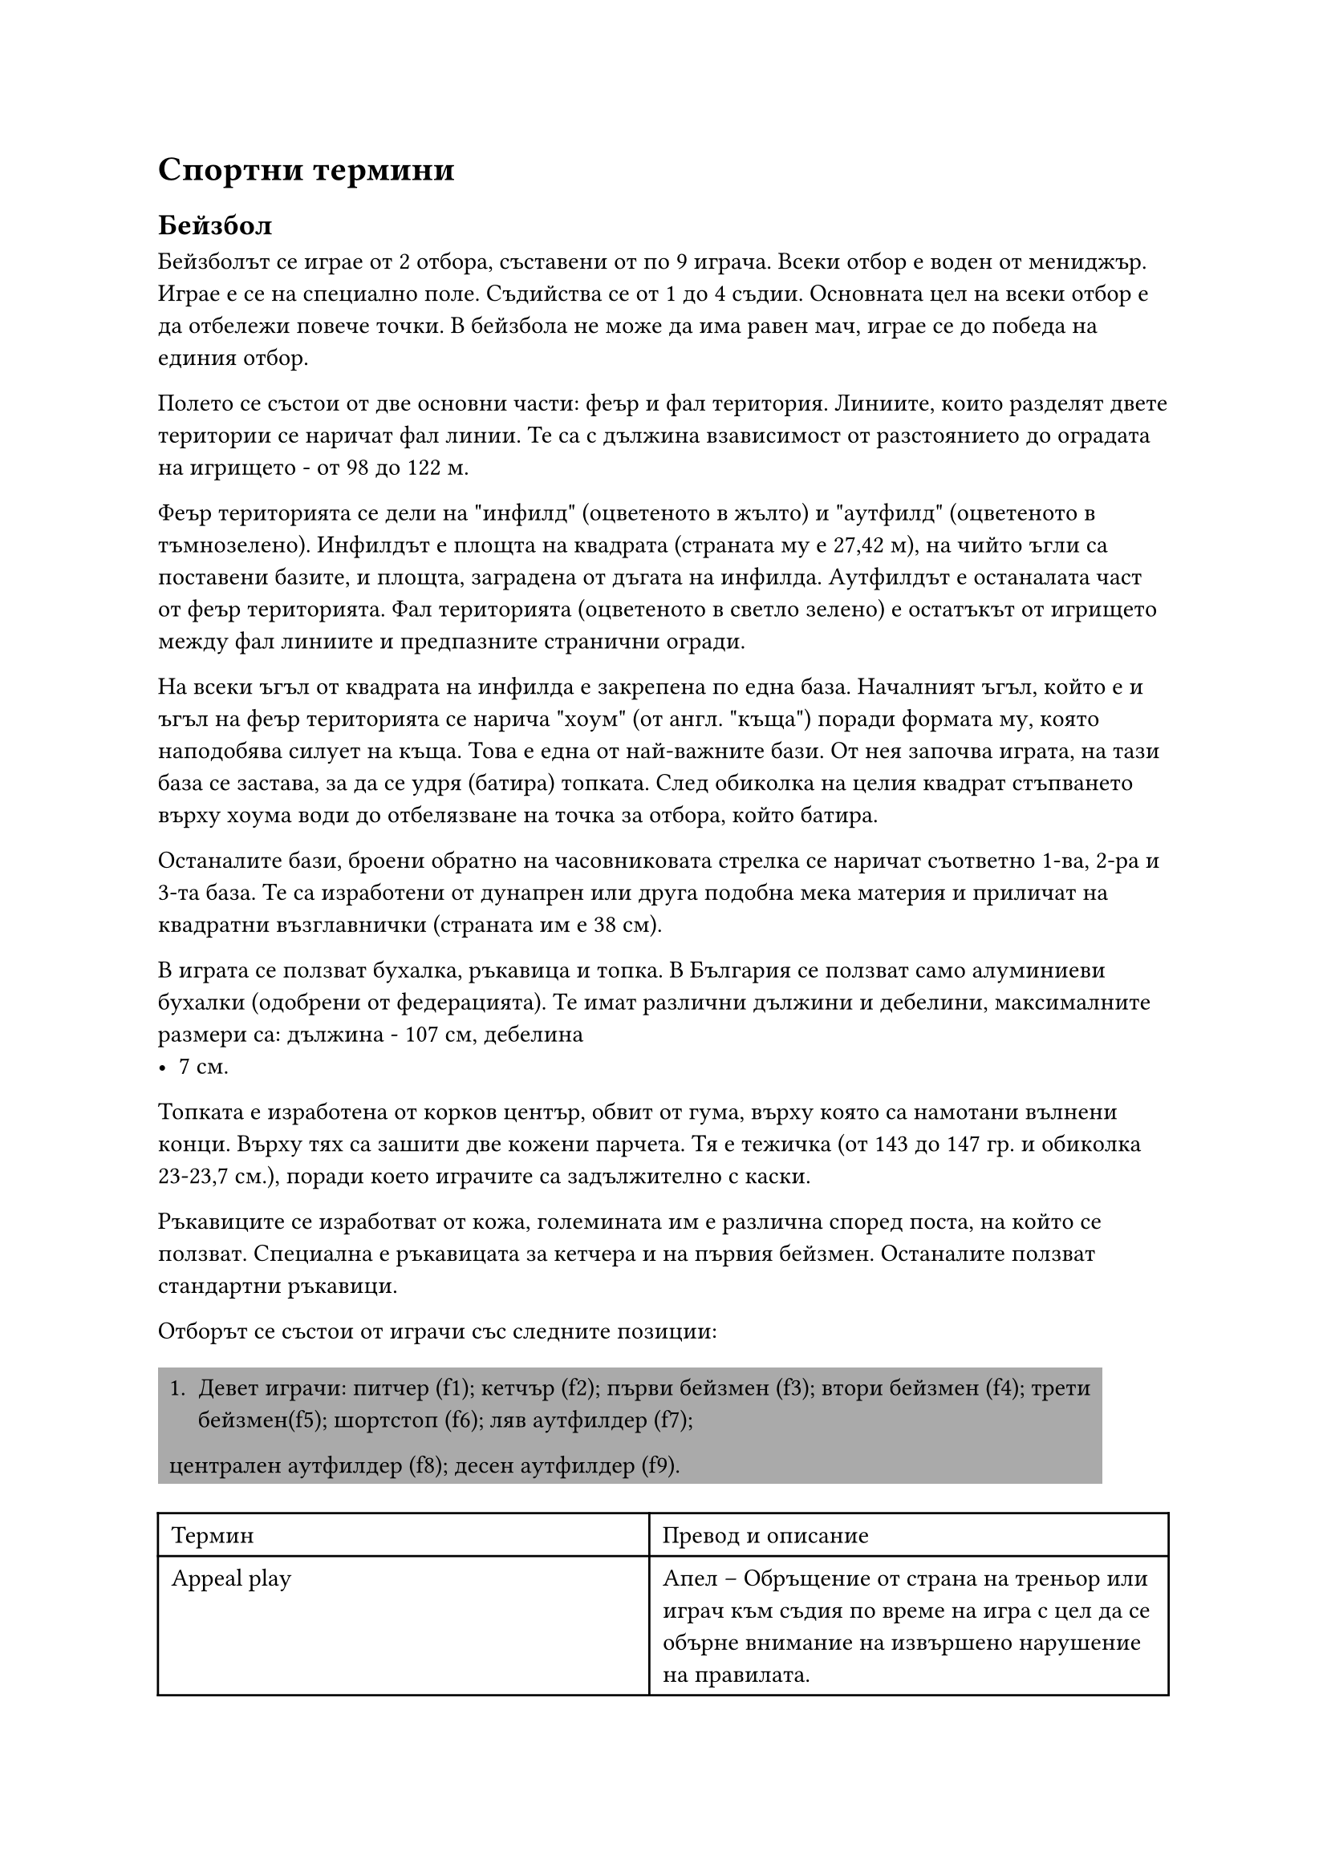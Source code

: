 = Спортни термини
<спортни-термини>
== Бейзбол
<бейзбол>
Бейзболът се играе от 2 отбора, съставени от по 9 играча. Всеки отбор е воден от
мениджър. Играе е се на специално поле. Съдийства се от 1 до 4 съдии. Основната
цел на всеки отбор е да отбележи повече точки. В бейзбола не може да има равен
мач, играе се до победа на единия отбор.

Полето се състои от две основни части: феър и фал територия. Линиите, които
разделят двете територии се наричат фал линии. Те са с дължина взависимост от
разстоянието до оградата на игрището - от 98 до 122 м.

Феър територията се дели на \"инфилд\" (оцветеното в жълто) и \"аутфилд\"
(оцветеното в тъмнозелено). Инфилдът е площта на квадрата (страната му е 27,42
м), на чийто ъгли са поставени базите, и площта, заградена от дъгата на инфилда.
Аутфилдът е останалата част от феър територията. Фал територията (оцветеното в
светло зелено) е остатъкът от игрището между фал линиите и предпазните странични
огради.

На всеки ъгъл от квадрата на инфилда е закрепена по една база. Началният ъгъл,
който е и ъгъл на феър територията се нарича \"хоум\" (от англ. \"къща\") поради
формата му, която наподобява силует на къща. Това е една от най-важните бази. От
нея започва играта, на тази база се застава, за да се удря (батира) топката.
След обиколка на целия квадрат стъпването върху хоума води до отбелязване на
точка за отбора, който батира.

Останалите бази, броени обратно на часовниковата стрелка се наричат съответно
1-ва, 2-ра и 3-та база. Те са изработени от дунапрен или друга подобна мека
материя и приличат на квадратни възглавнички (страната им е 38 см).

В играта се ползват бухалка, ръкавица и топка. В България се ползват само
алуминиеви бухалки (одобрени от федерацията). Те имат различни дължини и
дебелини, максималните размери са: дължина - 107 см, дебелина
- 7 см.

Топката е изработена от корков център, обвит от гума, върху която са намотани
вълнени конци. Върху тях са зашити две кожени парчета. Тя е тежичка (от 143 до
147 гр. и обиколка 23-23,7 см.), поради което играчите са задължително с каски.

Ръкавиците се изработват от кожа, големината им е различна според поста, на
който се ползват. Специална е ръкавицата за кетчера и на първия бейзмен.
Останалите ползват стандартни ръкавици.

Oтборът се състои от играчи със следните позиции:

#rect(
  fill: gray,
)[
  1. Девет играчи: питчер (f1); кетчър (f2); първи бейзмен (f3); втори бейзмен (f4);
    трети бейзмен(f5); шортстоп (f6); ляв аутфилдер (f7);
  централен аутфилдер (f8); десен аутфилдер (f9).
]

#align(
  center,
)[#table(
    columns: 2,
    align: (col, row) => (left, left,).at(col),
    inset: 6pt,
    [Термин],
    [Превод и описание],
    [Appeal play],
    [Апел – Обръщение от страна на треньор или играч към съдия по време на игра с цел
      да се обърне внимание на извършено нарушение на правилата.],
    [Backstop],
    [Бекстоп – Ограждението намиращо се на 18 м. зад хоума.],
    [Ball],
    [Бол - Лошо хвърляне. Недобро хвърляне на питчера, регистрирано от съдията на
      хоума, при което топката преминава извън страйк зоната на играча.],
    [Balk],
    [Балк - неправилно или непозволено хвърляне на питчера; в случай, че има играчи
      по базите (рънерите), те напредват по една база напред.],
    [Base],
    [База],
    [Base on balls or walk],
    [База за боли - \"награда\" за батера, която се изразява в напредване до 1-ва
      база без риск за изгаряне. Това е следствие на 4 лошо хвърлени топки от питчера.],
    [Baseline],
    [Базова линия – Линиите, които описват квадрата между базите.],
    [Batter],
    [Батер, батиращият],
    [Bottom of the inning],
    [края на ининга],
    [Bunt],
    [Бънт – Топка, ударена с подлагане на бухалката (т.е. без да се замахва). Целта е
      топката да се удари леко и да остане в инфилда.],
    [Catch/Catcher],
    [Улавяне/Кетчър – Хващане на топката от въздуха, преди тя да е докоснала земята
      или огражденията на игрището. Батера, който е ударил тази топка се брои за аут
      (изгорен).],
    [Coach],
    [Коуч - Помощник на треньора, който застава на определено място край игрището за
      да направлява рънерите със знаци или думи.],
    [Curve ball],
    [Кърв бол или казано на български \"ниска топка\"],
    [Dead ball],
    [Мъртва топка - положение, при което играта е временно прекъсната, никой няма
      право да играе с топката и тя трябва да се намира на възвишението на питчера.],
    [Double],
    [Дабъл - добър удар, при който батерът успява безпроблемно да напредне до 2-ра
      база.],
    [Double play],
    [Дабъл плей – Ситуация, при която отбора в защита успява от един удар на
      противника да овладее топката и да изгори двама играча последователно.],
    [Dugout],
    [Дъгаут -Пейката за резервните играчи.],
    [Fair Ball],
    [Топка феър/Феърбол – Топка, ударена във феър територия. Зачита се за удар и
      всеки играч има право и може да се предвижва към следваща база, за да достигне
      отново хоума и да отбележи точка. Играчите напредват докато топката не се върне
      в инфилда и възникне опасност да бъдат изгорени, като ги хванат извън база.],
    [Foul Ball],
    [Топка фал/Фалбол – Топка, ударена от батера и преминала във фал територията.
      Зачита се за страйк, но не се зачита за удар. Никой играч в нападение не може да
      ползва тази топка, за да напредне към следваща база.],
    [Hit],
    [Хит - удар, направен по такъв начин, че батерът да си осигури достатъчно време
      да стигне до някоя база без възможност да бъде изгорен. Обикновено са силни
      далечни удари или силни удари по земя между двама противникови играчи.],
    [Home Run],
    [Хоумрън – Силен удар, който прелита над цялото игрище (феър територия) и пада
      извън него. Първия досег с земята е извън игрището зад голямата дъга на феър
      територията. При това положение на батера се дава възможност безпрепятствено да
      обиколи всички бази и да отбележи точка. Ако има други негови играчи – рънери,
      те биват избутвани от него по този начин и те също бележат точки, след като
      достигнат до хоума.],
    [Home],
    [Хоум, началната и крайна база],
    [Home run],
    [Хоумрън - Силен и далечен удар],
    [Infield Fly],
    [Инфилд флай – Ситуация, при която има играчи на 1-ва и 2-ра база или 1-ва, 2-ра
      и 3-та база и батера удари висока топка, падаща в рамките на инфилда. В този
      случай батерът се обявява веднага в аут още преди топката да е паднала на
      земята, а рънерите не са принудени да напредват по базите.],
    [Inning],
    [Ининг – Част от играта, по време на която всеки един от двата отбора се изрежда
      един път в защита и един път в нападение.],
    [Interference],
    [Намеса – Положение, при което някой играч се опита да попречи извън позволеното
      от правилата на противников играч да извърши някакво действие (удряне на
      топката, достигане до базата и др.)],
    [Line Drive],
    [Линия – Остра права топка, летяща бързо и успоредно над земята.],
    [Mitt],
    [Ръкавица (среща се и като baseball glove)],
    [Out],
    [Аут (изгаряне) - действия на отбора в защита, при които играч от противниковият
      отбор се отстранява от играта. Например: ударена топка е хваната във въздуха,
      преди да е докоснала земята или ограда; топката е подадена в база, към която
      бяга противников играч и стига преди играча; бягащ играч или играч извън досег с
      база, е докоснат с топката или с ръкавица, в която има топка.],
    [Pitcher],
    [Питчер - Хвърлящият топката],
    [Rundown],
    [Ръндаун - положение, при което играч на отбора в нападение е хванат между две
      бази и е разиграван и гонен от играчи на отбора в защита, за да го докоснат -
      изгорят, т. е. да се отбележи аут.],
    [Runner],
    [Рънер - играч в нападение, който е удрял и е стигнал до някоя база и чака да
      бъде избутан, за да напредне от следващите го съотборници],
    [Safe],
    [Сейф – Положение, при което играч в нападение е достигнал в следствие на свой
      удар (или на удар на играч от неговия отбор, удрящ след него) до база преди
      топката и не е бил докосван (изгарян) от противников играч с топка. Докато
      играча е в контакт с базата, той е в безопасност, не може да бъде изгарян.],
    [Stolen base],
    [Кражба на база - действие, при което рънерът тръгва да бяга към следващата база,
      преди да изчака удара на батера.],
    [Strike],
    [Страйк – Хвърляне на топката от питчера, която е минала през страйк зоната;
      както и топка, на която батера е замахнал в опит да я удари.],
    [Strikeout],
    [Страйк аут – Аут (изгаряне), вследствие на това, че батера не е успял да удари 3
      страйк топки.],
    [Strike zone],
    [Страйк зона – Зона, определена от разстоянието от колената до лактите на батера
      и над хоума.],
    [Strike],
    [Страйк - \"Добро\" хвърляне на питчера],
    [Strike zone],
    [Страйк зона],
    [Time],
    [Тайм – Прекъсване на играта поради някаква причина. Обявява се от съдията по
      искане на някой играч или треньор.],
    [Top of the inning],
    [Началото на ининга],
    [Triple],
    [Трипъл – Добър удар, при който батера успява безпроблемно да напредне до 3-та
      база.],
    [Шорт-стоп (англ. Shortstop, съгращение SS)],
    [игрова позиция в бейзбола. Шорт-стоп се нарича играчът, който пази отбора,
      намиращ се между втора и трета база.],
  )
]

== Бокс
<бокс>
#align(
  center,
)[#table(
    columns: 2,
    align: (col, row) => (left, left,).at(col),
    inset: 6pt,
    [*Термин*],
    [*Описание*],
    [Infighter],
    [Инфайтър (боец от близка дистанция)],
    [Outfighter],
    [Аутфайтър (боец от далечна дистанция)],
    [Infight],
    [Вътрешен бой],
    [Outfight],
    [Външен бой],
    [Jab],
    [Джаб, рязък удар (Джаб ударът се изпълнява с водещата ръка. Лично ние сме го
      писали в наш превод и като ляв прав, което не смятаме, че е грешка, тъй като на
      героя именно лявата ръка му беше водеща.)],
    [Flicker jab],
    [Бърз/подготвящ джаб, шибащ удар],
    [Solid-puncher],
    [Стабилен удряч (Ударът на боксьора е стабилен и добре изпълнен в техническо
      отношение. Пример за това е левият прав на Кубрат Пулев)],
    [Hard-puncher],
    [Силен удряч (Боксьорът притежава силен/тежък удар. Типичен пример за това са
      Майк Тайсън и Джордж Форман.)],
    [Uppercut],
    [Ъперкът],
    [Short uppercut],
    [Къс ъперкът],
    [Cross],
    [Кръстосан удар, крос. Кросът се нарича още "десен прав" или само
      "десен", особено ако не е пуснат над левия прав на противника.],
    [Cross-counter],
    [Контриращ прав],
    [Crisscross],
    [Пресичане (контриране на контраудар с контраудар)],
    [Hook],
    [Кроше, среща се и като хук, но аз лично не бих препоръчал такъв превод.],
    [Guard],
    [Гард],
    [Side-step],
    [Сайд степ/сайд степове],
    [Hit and away],
    [Атака и отклон, влизаш-удряш ( или влизаш-удряш и излизаш. Примерно, влизаш с
      ляв прав и после се оттегляш с отстъпване, отклон или както можеш.)],
    [The Smash],
    [Мачкащ удар, мачкащи удари, разбиващи удари],
    [Counterpunch],
    [Ответен удар, контраудар],
    [Straight punch],
    [Прав удар],
    [Slip/Slipping],
    [Отклон (Понякога се отнася и просто за подхлъзване на ринга, както е и самият
      превод на думата)],
    [Right straight],
    [Десен прав],
    [Bob and Weave],
    [Ескиваж],
    [Bolo punch],
    [Боло удар],
    [Ducking/Duck or Break],
    [Потапяне],
    [Pinpoint blow],
    [Прецизен или точен удар],
    [Roundhouse punch],
    [Махов удар],
    [Slugger или brawler],
    [Боксьор бияч, нарича се само \"бияч\" (така наричат и Роки Балбоа от филмите
      \"Роки\")],
    [Southpaw],
    [Обратен гард],
    [K.O./Knockout],
    [Нокаут],
    [Knock-down],
    [Нокдаун],
    [Down],
    [Даун],
    [Break],
    [Брейк (Разделете се!)],
    [Shadow boxing],
    [Бой със сянка],
    [Sparring],
    [Спаринг],
    [Step work/Footwork],
    [Работа с крака],
    [Ring],
    [Ринг],
    [Gong/Bell],
    [Гонг],
    [Cutman],
    [Майстор по порези, среща се и просто като \"кътмен\"],
    [Cornerman],
    [треньор, помощник, асистент (този израз се използва и за тримата помощници в
      ъгъла на състезателя, но най-често се отнася за треньора. Чувал съм го и като
      \"корнърмен\")],
    [Seconds out],
    [Секунданти, вън, ринг свободен (което означава, че на ринга остават само
      боксьорите и реферът.)],
    [Mitt-punching],
    [Лапи, бой с лапи],
    [Sandbag],
    [Круша, боксов чувал],
    [Shift weight],
    [Пренасяне на тежестта],
    [Dash and dart],
    [Нападателна скорост, спринт],
    [Dempsey roll],
    [Демпси рол],
    [One-two],
    [Раз-два (Комбинация от ляв и десен прав.)],
    [Neutral corner],
    [Неутрален ъгъл],
    [Flyweight],
    [Категория муха],
    [Bantamweight],
    [Категория петел],
    [Junior featherweight или позната още като super bantamweight],
    [Категория младши перо или категория супер петел],
    [Featherweight],
    [Категория перо, полулека],
    [Junior lightweight или позната още като super featherweight],
    [Категория супер перо],
    [Lightweight],
    [Лека категория],
    [Lightwelterweight или junior welterweight, super lightweight],
    [Лека полусредна категория],
    [Welterweight],
    [Полусредна категория],
    [Lightmiddleweight],
    [Лека средна категория],
    [Middleweight],
    [Средна категория],
    [Lightheavyweight],
    [Полутежка категория],
    [Heavyweight],
    [Тежка категория],
    [Hitman style],
    [Убийствен стил (терминът идва от боксьора Томас \"Убиеца\" Хърнс)],
    [Cross block/guard],
    [Кръстосан гард],
    [Peek-a-Boo],
    [Пийкабу (стил на защита, използван от Майк Тайсън)],
    [Philly Shell or Crab],
    [\"Фили Шел\" или Краб (стил на защита, който се използва от бойци, искащи да
      нанасят ответни удари)],
    [The Cover-Up],
    [Глуха защита],
    [Feint],
    [Залъгване, финт],
    [Weigh-in],
    [Претегляне, мерене (наричат го и просто \"кантар\")],
    [Mouthpiece],
    [Гума за уста, протектор за уста, назъбник или просто \"гума\"],
    [Groggy],
    [гроги (използва се, когато боксьорът е замаян от удари)],
  )
]

== Футбол
<футбол>
#align(
  center,
)[#table(
    columns: 2,
    align: (col, row) => (left, left,).at(col),
    inset: 6pt,
    [*Термин*],
    [*Описание*],
    [Attacker],
    [Нападател],
    [Back Heel],
    [Петичка],
    [Back Pass],
    [Пас назад],
    [Ball Carrier],
    [Играчът с топката],
    [Bending the Ball],
    [Фалцов удар],
    [Bicycle Kick],
    [Задна ножица],
    [Center Spot],
    [Център],
    [Confederation],
    [Федерация (като УЕФА например)],
    [Corner Flag],
    [Флагчето за корнер / Ъглово флагче],
    [Football Dribbler],
    [Дрибльор],
    [Corner Kick],
    [Ъглов удар],
    [Cross],
    [Може да е подаване, центриране, пак в зависимост от ситуацията],
    [Defender],
    [Защитник/Бранител],
    [Direct Free Kick],
    [Пряк свободен удар],
    [Dribble],
    [Дриблиране],
    [Dummy Run],
    [Подлъгващо движение, финт, финтиране],
    [Far Post],
    [Втора греда, далечна греда],
    [Foul],
    [Нарушение, фал],
    [Free Kick],
    [Свободен удар],
    [Futsal],
    [Футзал],
    [Give and Go],
    [Двойно подаване, двоен пас, извеждаща комбинация (Разиграване на топката между
      двама играчи)],
    [Goal Area],
    [Наказателно поле],
    [Goal Kick],
    [Биене на аут],
    [Goal Line],
    [Голлиния],
    [Goal Mouth],
    [Вратарско поле],
    [Goalkeeper],
    [Вратар],
    [Header],
    [Подаване с глава, удар с глава],
    [Indirect Free Kick],
    [Непряк свободен удар],
    [Inswinger],
    [Фалцов удар],
    [Kickoff],
    [Започване от центъра, начален удар, център.],
    [Man to Man Marking],
    [Персонална защита],
    [Midfielder],
    [Халф/Полузащитник (има доста халфове-опорен/дефанзивен халф, атакуващ халф,
      плеймейкър, който играе зад нападателя в зависимост от схемата на игра)],
    [Nearpost],
    [Първа греда, близка греда.],
    [Obstruction],
    [Препречване],
    [Offside Trap],
    [Изкуствена засада],
    [Offside],
    [Засада],
    [One-Touch Pass],
    [Подаване с едно докосване],
    [Out Swinger],
    [Изчистване],
    [Penalty Spot],
    [Точка на дузпа],
    [Penalty],
    [Дузпа],
    [Pitch],
    [Терен],
    [Red Card],
    [Червен картон],
    [Referee],
    [Съдия],
    [Shoot],
    [Удар],
    [Sliding Tackle],
    [Пресичащ шпагат],
    [Striker],
    [Централен нападател],
    [Sweeper],
    [Стопер (последният защитник, който стои пред вратаря), централен защитник],
    [Tackle],
    [Това си просто отнемане на топката без шпагати и без футболиста, който отнема
      топката да пада на земята.],
    [Through Pass],
    [Извеждащо подаване/Извеждащ пас],
    [Throw-In],
    [Тъч],
    [Toe Poke],
    [Боц, набоцване, шутиране на топката],
    [Touch Line],
    [Тъч линия],
    [Trapping the Ball],
    [Гардиране на топката],
    [Volley],
    [Воле, удар от движение],
    [Wingers],
    [Крила (Left winger-Ляво крило/Right winger-Дясно крило)],
    [Yellow Card],
    [Жълт картон],
    [Zone Defense],
    [Зонова защита],
  )
]